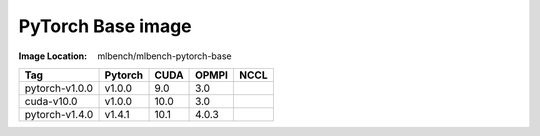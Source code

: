 PyTorch Base image
""""""""""""""""""""""""

:Image Location: mlbench/mlbench-pytorch-base

+----------------+------------+-----------+----------+---------+
| Tag            | Pytorch    | CUDA      |   OPMPI  |  NCCL   |
+================+============+===========+==========+=========+
| pytorch-v1.0.0 | v1.0.0     | 9.0       |    3.0   |         |
+----------------+------------+-----------+----------+---------+
| cuda-v10.0     | v1.0.0     | 10.0      |    3.0   |         |
+----------------+------------+-----------+----------+---------+
| pytorch-v1.4.0 | v1.4.1     | 10.1      |   4.0.3  |         |
+----------------+------------+-----------+----------+---------+
